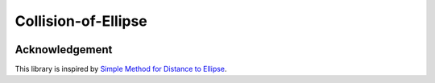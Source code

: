 ####################
Collision-of-Ellipse
####################

.. image:: https://naokihori.github.io/Collision-of-Ellipse/_images/fit-circles-0.png
   :width: 600
   :target: https://qiita.com/NaokiHori/items/daf3fd191d51a7e682f8

***************
Acknowledgement
***************

This library is inspired by `Simple Method for Distance to Ellipse <https://blog.chatfield.io/simple-method-for-distance-to-ellipse/>`_.


